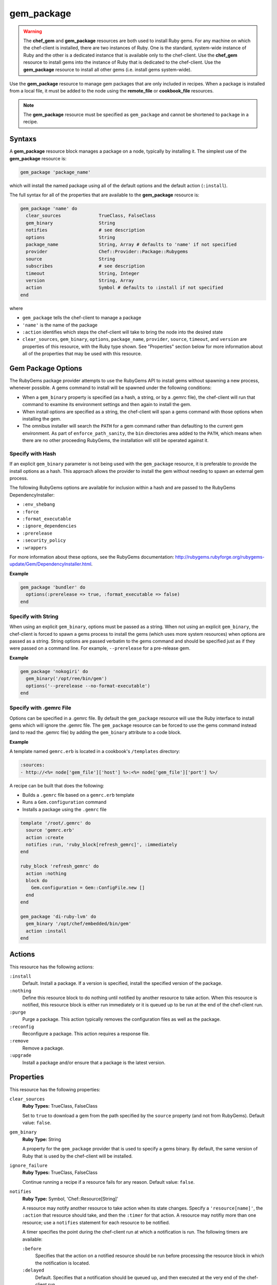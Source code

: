 

=====================================================
gem_package
=====================================================

.. warning:: .. tag notes_chef_gem_vs_gem_package

             The **chef_gem** and **gem_package** resources are both used to install Ruby gems. For any machine on which the chef-client is installed, there are two instances of Ruby. One is the standard, system-wide instance of Ruby and the other is a dedicated instance that is available only to the chef-client. Use the **chef_gem** resource to install gems into the instance of Ruby that is dedicated to the chef-client. Use the **gem_package** resource to install all other gems (i.e. install gems system-wide).

             .. end_tag

.. tag resource_package_gem

Use the **gem_package** resource to manage gem packages that are only included in recipes. When a package is installed from a local file, it must be added to the node using the **remote_file** or **cookbook_file** resources.

.. end_tag

.. note:: .. tag notes_resource_gem_package

          The **gem_package** resource must be specified as ``gem_package`` and cannot be shortened to ``package`` in a recipe.

          .. end_tag

Syntaxs
=====================================================
.. tag resource_package_gem_syntax

A **gem_package** resource block manages a package on a node, typically by installing it. The simplest use of the **gem_package** resource is:

.. code-block:: ruby

   gem_package 'package_name'

which will install the named package using all of the default options and the default action (``:install``).

The full syntax for all of the properties that are available to the **gem_package** resource is:

.. code-block:: ruby

   gem_package 'name' do
     clear_sources              TrueClass, FalseClass
     gem_binary                 String
     notifies                   # see description
     options                    String
     package_name               String, Array # defaults to 'name' if not specified
     provider                   Chef::Provider::Package::Rubygems
     source                     String
     subscribes                 # see description
     timeout                    String, Integer
     version                    String, Array
     action                     Symbol # defaults to :install if not specified
   end

where

* ``gem_package`` tells the chef-client to manage a package
* ``'name'`` is the name of the package
* ``:action`` identifies which steps the chef-client will take to bring the node into the desired state
* ``clear_sources``, ``gem_binary``, ``options``, ``package_name``, ``provider``, ``source``, ``timeout``, and ``version`` are properties of this resource, with the Ruby type shown. See "Properties" section below for more information about all of the properties that may be used with this resource.

.. end_tag

Gem Package Options
=====================================================
.. tag resource_package_options

The RubyGems package provider attempts to use the RubyGems API to install gems without spawning a new process, whenever possible. A gems command to install will be spawned under the following conditions:

* When a ``gem_binary`` property is specified (as a hash, a string, or by a .gemrc file), the chef-client will run that command to examine its environment settings and then again to install the gem.
* When install options are specified as a string, the chef-client will span a gems command with those options when installing the gem.
* The omnibus installer will search the ``PATH`` for a gem command rather than defaulting to the current gem environment. As part of ``enforce_path_sanity``, the ``bin`` directories area added to the ``PATH``, which means when there are no other proceeding RubyGems, the installation will still be operated against it.

.. end_tag

Specify with Hash
+++++++++++++++++++++++++++++++++++++++++++++++++++++
.. tag resource_package_options_hash

If an explicit ``gem_binary`` parameter is not being used with the ``gem_package`` resource, it is preferable to provide the install options as a hash. This approach allows the provider to install the gem without needing to spawn an external gem process.

The following RubyGems options are available for inclusion within a hash and are passed to the RubyGems DependencyInstaller:

* ``:env_shebang``
* ``:force``
* ``:format_executable``
* ``:ignore_dependencies``
* ``:prerelease``
* ``:security_policy``
* ``:wrappers``

For more information about these options, see the RubyGems documentation: http://rubygems.rubyforge.org/rubygems-update/Gem/DependencyInstaller.html.

.. end_tag

**Example**

.. tag resource_package_install_gem_with_hash_options

.. To install a gem with a |hash| of options:

.. code-block:: ruby

   gem_package 'bundler' do
     options(:prerelease => true, :format_executable => false)
   end

.. end_tag

Specify with String
+++++++++++++++++++++++++++++++++++++++++++++++++++++
.. tag resource_package_options_string

When using an explicit ``gem_binary``, options must be passed as a string. When not using an explicit ``gem_binary``, the chef-client is forced to spawn a gems process to install the gems (which uses more system resources) when options are passed as a string. String options are passed verbatim to the gems command and should be specified just as if they were passed on a command line. For example, ``--prerelease`` for a pre-release gem.

.. end_tag

**Example**

.. tag resource_package_install_gem_with_options_string

.. To install a gem with an options string:

.. code-block:: ruby

   gem_package 'nokogiri' do
     gem_binary('/opt/ree/bin/gem')
     options('--prerelease --no-format-executable')
   end

.. end_tag

Specify with .gemrc File
+++++++++++++++++++++++++++++++++++++++++++++++++++++
.. tag resource_package_options_gemrc

Options can be specified in a .gemrc file. By default the ``gem_package`` resource will use the Ruby interface to install gems which will ignore the .gemrc file. The ``gem_package`` resource can be forced to use the gems command instead (and to read the .gemrc file) by adding the ``gem_binary`` attribute to a code block.

.. end_tag

**Example**

.. tag resource_package_install_gem_with_gemrc

A template named ``gemrc.erb`` is located in a cookbook's ``/templates`` directory:

.. code-block:: ruby

   :sources:
   - http://<%= node['gem_file']['host'] %>:<%= node['gem_file']['port'] %>/

A recipe can be built that does the following:

* Builds a ``.gemrc`` file based on a ``gemrc.erb`` template
* Runs a ``Gem.configuration`` command
* Installs a package using the ``.gemrc`` file

.. code-block:: ruby

   template '/root/.gemrc' do
     source 'gemrc.erb'
     action :create
     notifies :run, 'ruby_block[refresh_gemrc]', :immediately
   end

   ruby_block 'refresh_gemrc' do
     action :nothing
     block do
       Gem.configuration = Gem::ConfigFile.new []
     end
   end

   gem_package 'di-ruby-lvm' do
     gem_binary '/opt/chef/embedded/bin/gem'
     action :install
   end

.. end_tag

Actions
=====================================================
.. tag resource_package_gem_actions

This resource has the following actions:

``:install``
   Default. Install a package. If a version is specified, install the specified version of the package.

``:nothing``
   .. tag resources_common_actions_nothing

   Define this resource block to do nothing until notified by another resource to take action. When this resource is notified, this resource block is either run immediately or it is queued up to be run at the end of the chef-client run.

   .. end_tag

``:purge``
   Purge a package. This action typically removes the configuration files as well as the package.

``:reconfig``
   Reconfigure a package. This action requires a response file.

``:remove``
   Remove a package.

``:upgrade``
   Install a package and/or ensure that a package is the latest version.

.. end_tag

Properties
=====================================================
.. tag resource_package_gem_attributes

This resource has the following properties:

``clear_sources``
   **Ruby Types:** TrueClass, FalseClass

   Set to ``true`` to download a gem from the path specified by the ``source`` property (and not from RubyGems). Default value: ``false``.

``gem_binary``
   **Ruby Type:** String

   A property for the ``gem_package`` provider that is used to specify a gems binary. By default, the same version of Ruby that is used by the chef-client will be installed.

``ignore_failure``
   **Ruby Types:** TrueClass, FalseClass

   Continue running a recipe if a resource fails for any reason. Default value: ``false``.

``notifies``
   **Ruby Type:** Symbol, 'Chef::Resource[String]'

   .. tag resources_common_notification_notifies

   A resource may notify another resource to take action when its state changes. Specify a ``'resource[name]'``, the ``:action`` that resource should take, and then the ``:timer`` for that action. A resource may notifiy more than one resource; use a ``notifies`` statement for each resource to be notified.

   .. end_tag

   .. tag resources_common_notification_timers

   A timer specifies the point during the chef-client run at which a notification is run. The following timers are available:

   ``:before``
      Specifies that the action on a notified resource should be run before processing the resource block in which the notification is located.

   ``:delayed``
      Default. Specifies that a notification should be queued up, and then executed at the very end of the chef-client run.

   ``:immediate``, ``:immediately``
      Specifies that a notification should be run immediately, per resource notified.

   .. end_tag

   .. tag resources_common_notification_notifies_syntax

   The syntax for ``notifies`` is:

   .. code-block:: ruby

      notifies :action, 'resource[name]', :timer

   .. end_tag

``options``
   **Ruby Type:** String

   One (or more) additional options that are passed to the command.

``package_name``
   **Ruby Types:** String, Array

   The name of the package. Default value: the ``name`` of the resource block See "Syntax" section above for more information.

``provider``
   **Ruby Type:** Chef Class

   Optional. Explicitly specifies a provider. See "Providers" section below for more information.

``retries``
   **Ruby Type:** Integer

   The number of times to catch exceptions and retry the resource. Default value: ``0``.

``retry_delay``
   **Ruby Type:** Integer

   The retry delay (in seconds). Default value: ``2``.

``source``
   **Ruby Type:** String

   Optional. The URL at which the gem package is located.

``subscribes``
   **Ruby Type:** Symbol, 'Chef::Resource[String]'

   .. tag resources_common_notification_subscribes

   A resource may listen to another resource, and then take action if the state of the resource being listened to changes. Specify a ``'resource[name]'``, the ``:action`` to be taken, and then the ``:timer`` for that action.

   .. end_tag

   .. tag resources_common_notification_timers

   A timer specifies the point during the chef-client run at which a notification is run. The following timers are available:

   ``:before``
      Specifies that the action on a notified resource should be run before processing the resource block in which the notification is located.

   ``:delayed``
      Default. Specifies that a notification should be queued up, and then executed at the very end of the chef-client run.

   ``:immediate``, ``:immediately``
      Specifies that a notification should be run immediately, per resource notified.

   .. end_tag

   .. tag resources_common_notification_subscribes_syntax

   The syntax for ``subscribes`` is:

   .. code-block:: ruby

      subscribes :action, 'resource[name]', :timer

   .. end_tag

``timeout``
   **Ruby Types:** String, Integer

   The amount of time (in seconds) to wait before timing out.

``version``
   **Ruby Types:** String, Array

   The version of a package to be installed or upgraded.

.. end_tag

Providers
=====================================================
.. tag resources_common_provider

Where a resource represents a piece of the system (and its desired state), a provider defines the steps that are needed to bring that piece of the system from its current state into the desired state.

.. end_tag

.. tag resources_common_provider_attributes

The chef-client will determine the correct provider based on configuration data collected by Ohai at the start of the chef-client run. This configuration data is then mapped to a platform and an associated list of providers.

Generally, it's best to let the chef-client choose the provider, and this is (by far) the most common approach. However, in some cases, specifying a provider may be desirable. There are two approaches:

* Use a more specific short name---``yum_package "foo" do`` instead of ``package "foo" do``, ``script "foo" do`` instead of ``bash "foo" do``, and so on---when available
* Use the ``provider`` property within the resource block to specify the long name of the provider as a property of a resource. For example: ``provider Chef::Provider::Long::Name``

.. end_tag

.. tag resource_package_gem_providers

This resource has the following providers:

``Chef::Provider::Package``, ``package``
   When this short name is used, the chef-client will attempt to determine the correct provider during the chef-client run.

``Chef::Provider::Package::Rubygems``, ``gem_package``
   Can be used with the ``options`` attribute.

.. end_tag

Examples
=====================================================
The following examples demonstrate various approaches for using resources in recipes. If you want to see examples of how Chef uses resources in recipes, take a closer look at the cookbooks that Chef authors and maintains: https://github.com/chef-cookbooks.

**Install a gems file from the local file system**

.. tag resource_package_install_gems_from_local

.. To install a gem from the local file system:

.. code-block:: ruby

   gem_package 'right_aws' do
     source '/tmp/right_aws-1.11.0.gem'
     action :install
   end

.. end_tag

**Use the ignore_failure common attribute**

.. tag resource_package_use_ignore_failure_attribute

.. To use the ``ignore_failure`` common attribute in a recipe:

.. code-block:: ruby

   gem_package 'syntax' do
     action :install
     ignore_failure true
   end

.. end_tag

